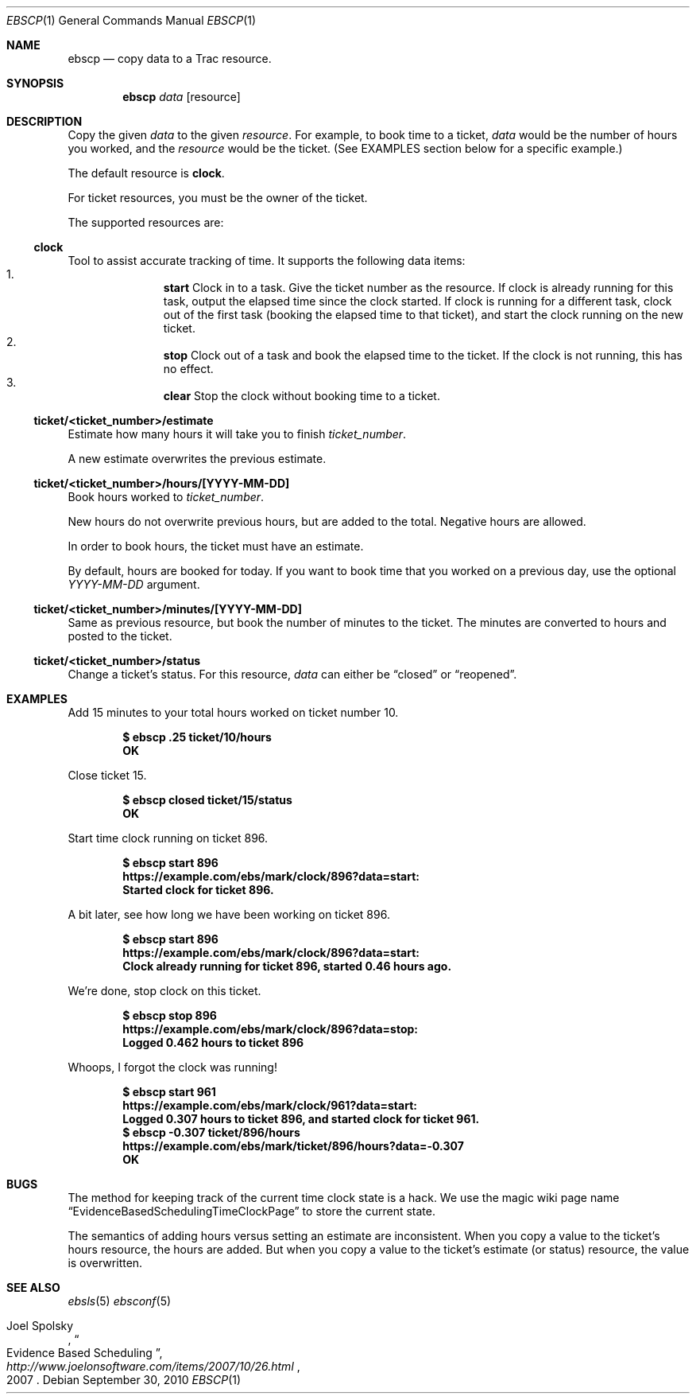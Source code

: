 .\"
." Copyright (c) 2010, Mark Bucciarelli <mark@crosscutmedia.com>
."
." Permission to use, copy, modify, and/or distribute this software for any
." purpose with or without fee is hereby granted, provided that the above
." copyright notice and this permission notice appear in all copies.
."
." THE SOFTWARE IS PROVIDED "AS IS" AND THE AUTHOR DISCLAIMS ALL WARRANTIES
." WITH REGARD TO THIS SOFTWARE INCLUDING ALL IMPLIED WARRANTIES OF
." MERCHANTABILITY AND FITNESS. IN NO EVENT SHALL THE AUTHOR BE LIABLE FOR
." ANY SPECIAL, DIRECT, INDIRECT, OR CONSEQUENTIAL DAMAGES OR ANY DAMAGES
." WHATSOEVER RESULTING FROM LOSS OF USE, DATA OR PROFITS, WHETHER IN AN
." ACTION OF CONTRACT, NEGLIGENCE OR OTHER TORTIOUS ACTION, ARISING OUT OF
." OR IN CONNECTION WITH THE USE OR PERFORMANCE OF THIS SOFTWARE.
."
.\"
.\"

.Dd September 30, 2010
.Dt EBSCP 1
.Os
.
.Sh NAME
.Nm ebscp
.Nd copy data to a Trac resource.
.Sh SYNOPSIS
.Nm ebscp
.Ar data
.Op resource
.Sh DESCRIPTION
Copy the given
.Ar data
to the given
.Ar resource .
For example, to book time to a ticket,
.Ar data
would be the number of hours you worked, and the
.Ar resource
would be the ticket.  (See EXAMPLES section below for a specific example.)
.Pp
The default resource is
.Nm clock .
.Pp
For ticket resources, you must be the owner of the ticket.
.Pp
The supported resources are:
.Ss clock
.Pp
Tool to assist accurate tracking of time.  It supports the following
data items:
." .Bl -enum -offset indent -compact
.Bl -enum -offset indent -compact
.It
.Nm start
Clock in to a task.  Give the ticket number as the resource.  If clock
is already running for this task, output the elapsed time since the
clock started.  If clock is running for a different task, clock out of
the first task (booking the elapsed time to that ticket), and start the
clock running on the new ticket.
.It
.Nm stop
Clock out of a task and book the elapsed time to the ticket.  If the
clock is not running, this has no effect.
.It
.Nm clear
Stop the clock without booking time to a ticket.
.El
.Ss ticket/<ticket_number>/estimate
.Pp
Estimate how many hours it will take you to finish
.Ar ticket_number .
.Pp
A new estimate overwrites the previous estimate.
.Ss ticket/<ticket_number>/hours/[YYYY-MM-DD]
.Pp
Book hours worked to
.Ar ticket_number .
.Pp
New hours do not overwrite previous hours, but are added to the total.
Negative hours are allowed.
.Pp
In order to book hours, the ticket must have an estimate.
.Pp
By default, hours are booked for today.  If you want to book time that
you worked on a previous day, use the optional
.Ar YYYY-MM-DD
argument.
.Ss ticket/<ticket_number>/minutes/[YYYY-MM-DD]
.Pp
Same as previous resource, but book the number of minutes to the
ticket.  The minutes are converted to hours and posted to the ticket.
.Ss ticket/<ticket_number>/status
.Pp
Change a ticket's status.  For this resource,
.Ar data
can either be
.Dq closed
or
.Dq reopened .
.Sh EXAMPLES
.Pp
Add 15 minutes to your total hours worked on ticket number 10.
.Pp
.Dl $ ebscp .25 ticket/10/hours
.Dl OK
.Pp
Close ticket 15.
.Pp
.Dl $ ebscp closed ticket/15/status
.Dl OK
.Pp
Start time clock running on ticket 896.
.Pp
.Dl $ ebscp start 896
.Dl https://example.com/ebs/mark/clock/896?data=start:
.Dl Started clock for ticket 896.
.Pp
A bit later, see how long we have been working on ticket 896.
.Pp
.Dl $ ebscp start 896
.Dl https://example.com/ebs/mark/clock/896?data=start:
.Dl Clock already running for ticket 896, started 0.46 hours ago.
.Pp
We're done, stop clock on this ticket.
.Pp
.Dl $ ebscp stop 896
.Dl https://example.com/ebs/mark/clock/896?data=stop:
.Dl Logged 0.462 hours to ticket 896
.Pp
Whoops, I forgot the clock was running!
.Pp
.Dl $ ebscp start 961
.Dl https://example.com/ebs/mark/clock/961?data=start:
.Dl Logged 0.307 hours to ticket 896, and started clock for ticket 961.
.Dl $ ebscp -0.307 ticket/896/hours
.Dl https://example.com/ebs/mark/ticket/896/hours?data=-0.307
.Dl OK
.Sh BUGS
.Pp
The method for keeping track of the current time clock state is a hack.
We use the magic wiki page name
.Dq EvidenceBasedSchedulingTimeClockPage
to store the current state.
.Pp
The semantics of adding hours versus setting an estimate are inconsistent.
When you copy a value to the ticket's hours resource, the hours are added.
But when you copy a value to the ticket's estimate (or status) resource,
the value is overwritten.
.Sh SEE ALSO
.Xr ebsls 5
.Xr ebsconf 5
.Rs
.%A Joel Spolsky
.%T "Evidence Based Scheduling"
.%J "http://www.joelonsoftware.com/items/2007/10/26.html"
.%D 2007
.Re
